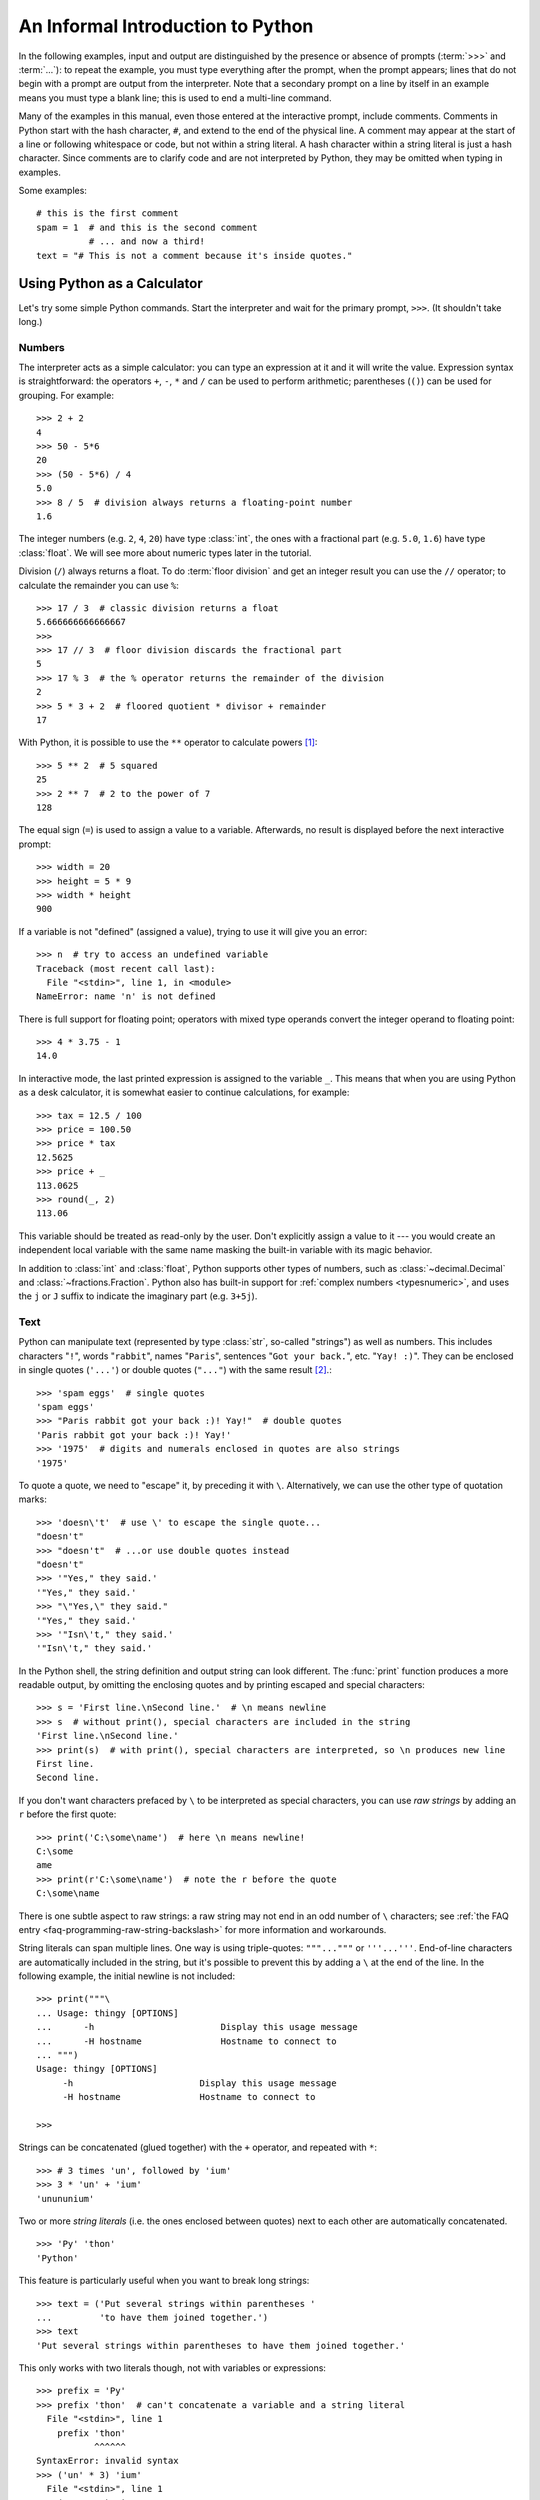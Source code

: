 .. _tut-informal:

**********************************
An Informal Introduction to Python
**********************************

In the following examples, input and output are distinguished by the presence or
absence of prompts (:term:`>>>` and :term:`...`): to repeat the example, you must type
everything after the prompt, when the prompt appears; lines that do not begin
with a prompt are output from the interpreter. Note that a secondary prompt on a
line by itself in an example means you must type a blank line; this is used to
end a multi-line command.

.. only:: html

   You can toggle the display of prompts and output by clicking on ``>>>``
   in the upper-right corner of an example box.  If you hide the prompts
   and output for an example, then you can easily copy and paste the input
   lines into your interpreter.

.. index:: single: # (hash); comment

Many of the examples in this manual, even those entered at the interactive
prompt, include comments.  Comments in Python start with the hash character,
``#``, and extend to the end of the physical line.  A comment may appear at the
start of a line or following whitespace or code, but not within a string
literal.  A hash character within a string literal is just a hash character.
Since comments are to clarify code and are not interpreted by Python, they may
be omitted when typing in examples.

Some examples::

   # this is the first comment
   spam = 1  # and this is the second comment
             # ... and now a third!
   text = "# This is not a comment because it's inside quotes."


.. _tut-calculator:

Using Python as a Calculator
============================

Let's try some simple Python commands.  Start the interpreter and wait for the
primary prompt, ``>>>``.  (It shouldn't take long.)


.. _tut-numbers:

Numbers
-------

The interpreter acts as a simple calculator: you can type an expression at it
and it will write the value.  Expression syntax is straightforward: the
operators ``+``, ``-``, ``*`` and ``/`` can be used to perform
arithmetic; parentheses (``()``) can be used for grouping.
For example::

   >>> 2 + 2
   4
   >>> 50 - 5*6
   20
   >>> (50 - 5*6) / 4
   5.0
   >>> 8 / 5  # division always returns a floating-point number
   1.6

The integer numbers (e.g. ``2``, ``4``, ``20``) have type :class:`int`,
the ones with a fractional part (e.g. ``5.0``, ``1.6``) have type
:class:`float`.  We will see more about numeric types later in the tutorial.

Division (``/``) always returns a float.  To do :term:`floor division` and
get an integer result you can use the ``//`` operator; to calculate
the remainder you can use ``%``::

   >>> 17 / 3  # classic division returns a float
   5.666666666666667
   >>>
   >>> 17 // 3  # floor division discards the fractional part
   5
   >>> 17 % 3  # the % operator returns the remainder of the division
   2
   >>> 5 * 3 + 2  # floored quotient * divisor + remainder
   17

With Python, it is possible to use the ``**`` operator to calculate powers [#]_::

   >>> 5 ** 2  # 5 squared
   25
   >>> 2 ** 7  # 2 to the power of 7
   128

The equal sign (``=``) is used to assign a value to a variable. Afterwards, no
result is displayed before the next interactive prompt::

   >>> width = 20
   >>> height = 5 * 9
   >>> width * height
   900

If a variable is not "defined" (assigned a value), trying to use it will
give you an error::

   >>> n  # try to access an undefined variable
   Traceback (most recent call last):
     File "<stdin>", line 1, in <module>
   NameError: name 'n' is not defined

There is full support for floating point; operators with mixed type operands
convert the integer operand to floating point::

   >>> 4 * 3.75 - 1
   14.0

In interactive mode, the last printed expression is assigned to the variable
``_``.  This means that when you are using Python as a desk calculator, it is
somewhat easier to continue calculations, for example::

   >>> tax = 12.5 / 100
   >>> price = 100.50
   >>> price * tax
   12.5625
   >>> price + _
   113.0625
   >>> round(_, 2)
   113.06

This variable should be treated as read-only by the user.  Don't explicitly
assign a value to it --- you would create an independent local variable with the
same name masking the built-in variable with its magic behavior.

In addition to :class:`int` and :class:`float`, Python supports other types of
numbers, such as :class:`~decimal.Decimal` and :class:`~fractions.Fraction`.
Python also has built-in support for :ref:`complex numbers <typesnumeric>`,
and uses the ``j`` or ``J`` suffix to indicate the imaginary part
(e.g. ``3+5j``).


.. _tut-strings:

Text
----

Python can manipulate text (represented by type :class:`str`, so-called
"strings") as well as numbers.  This includes characters "``!``", words
"``rabbit``", names "``Paris``", sentences "``Got your back.``", etc.
"``Yay! :)``". They can be enclosed in single quotes (``'...'``) or double
quotes (``"..."``) with the same result [#]_.::

   >>> 'spam eggs'  # single quotes
   'spam eggs'
   >>> "Paris rabbit got your back :)! Yay!"  # double quotes
   'Paris rabbit got your back :)! Yay!'
   >>> '1975'  # digits and numerals enclosed in quotes are also strings
   '1975'

To quote a quote, we need to "escape" it, by preceding it with ``\``.
Alternatively, we can use the other type of quotation marks::

   >>> 'doesn\'t'  # use \' to escape the single quote...
   "doesn't"
   >>> "doesn't"  # ...or use double quotes instead
   "doesn't"
   >>> '"Yes," they said.'
   '"Yes," they said.'
   >>> "\"Yes,\" they said."
   '"Yes," they said.'
   >>> '"Isn\'t," they said.'
   '"Isn\'t," they said.'

In the Python shell, the string definition and output string can look
different.  The :func:`print` function produces a more readable output, by
omitting the enclosing quotes and by printing escaped and special characters::

   >>> s = 'First line.\nSecond line.'  # \n means newline
   >>> s  # without print(), special characters are included in the string
   'First line.\nSecond line.'
   >>> print(s)  # with print(), special characters are interpreted, so \n produces new line
   First line.
   Second line.

If you don't want characters prefaced by ``\`` to be interpreted as
special characters, you can use *raw strings* by adding an ``r`` before
the first quote::

   >>> print('C:\some\name')  # here \n means newline!
   C:\some
   ame
   >>> print(r'C:\some\name')  # note the r before the quote
   C:\some\name

There is one subtle aspect to raw strings: a raw string may not end in
an odd number of ``\`` characters; see
:ref:`the FAQ entry <faq-programming-raw-string-backslash>` for more information
and workarounds.

String literals can span multiple lines.  One way is using triple-quotes:
``"""..."""`` or ``'''...'''``.  End-of-line characters are automatically
included in the string, but it's possible to prevent this by adding a ``\`` at
the end of the line.  In the following example, the initial newline is not
included::

   >>> print("""\
   ... Usage: thingy [OPTIONS]
   ...      -h                        Display this usage message
   ...      -H hostname               Hostname to connect to
   ... """)
   Usage: thingy [OPTIONS]
        -h                        Display this usage message
        -H hostname               Hostname to connect to

   >>>

Strings can be concatenated (glued together) with the ``+`` operator, and
repeated with ``*``::

   >>> # 3 times 'un', followed by 'ium'
   >>> 3 * 'un' + 'ium'
   'unununium'

Two or more *string literals* (i.e. the ones enclosed between quotes) next
to each other are automatically concatenated. ::

   >>> 'Py' 'thon'
   'Python'

This feature is particularly useful when you want to break long strings::

   >>> text = ('Put several strings within parentheses '
   ...         'to have them joined together.')
   >>> text
   'Put several strings within parentheses to have them joined together.'

This only works with two literals though, not with variables or expressions::

   >>> prefix = 'Py'
   >>> prefix 'thon'  # can't concatenate a variable and a string literal
     File "<stdin>", line 1
       prefix 'thon'
              ^^^^^^
   SyntaxError: invalid syntax
   >>> ('un' * 3) 'ium'
     File "<stdin>", line 1
       ('un' * 3) 'ium'
                  ^^^^^
   SyntaxError: invalid syntax

If you want to concatenate variables or a variable and a literal, use ``+``::

   >>> prefix + 'thon'
   'Python'

Strings can be *indexed* (subscripted), with the first character having index 0.
There is no separate character type; a character is simply a string of size
one::

   >>> word = 'Python'
   >>> word[0]  # character in position 0
   'P'
   >>> word[5]  # character in position 5
   'n'

Indices may also be negative numbers, to start counting from the right::

   >>> word[-1]  # last character
   'n'
   >>> word[-2]  # second-last character
   'o'
   >>> word[-6]
   'P'

Note that since -0 is the same as 0, negative indices start from -1.

In addition to indexing, *slicing* is also supported.  While indexing is used
to obtain individual characters, *slicing* allows you to obtain a substring::

   >>> word[0:2]  # characters from position 0 (included) to 2 (excluded)
   'Py'
   >>> word[2:5]  # characters from position 2 (included) to 5 (excluded)
   'tho'

Slice indices have useful defaults; an omitted first index defaults to zero, an
omitted second index defaults to the size of the string being sliced. ::

   >>> word[:2]   # character from the beginning to position 2 (excluded)
   'Py'
   >>> word[4:]   # characters from position 4 (included) to the end
   'on'
   >>> word[-2:]  # characters from the second-last (included) to the end
   'on'

Note how the start is always included, and the end always excluded.  This
makes sure that ``s[:i] + s[i:]`` is always equal to ``s``::

   >>> word[:2] + word[2:]
   'Python'
   >>> word[:4] + word[4:]
   'Python'

One way to remember how slices work is to think of the indices as pointing
*between* characters, with the left edge of the first character numbered 0.
Then the right edge of the last character of a string of *n* characters has
index *n*, for example::

    +---+---+---+---+---+---+
    | P | y | t | h | o | n |
    +---+---+---+---+---+---+
    0   1   2   3   4   5   6
   -6  -5  -4  -3  -2  -1

The first row of numbers gives the position of the indices 0...6 in the string;
the second row gives the corresponding negative indices. The slice from *i* to
*j* consists of all characters between the edges labeled *i* and *j*,
respectively.

For non-negative indices, the length of a slice is the difference of the
indices, if both are within bounds.  For example, the length of ``word[1:3]`` is
2.

Attempting to use an index that is too large will result in an error::

   >>> word[42]  # the word only has 6 characters
   Traceback (most recent call last):
     File "<stdin>", line 1, in <module>
   IndexError: string index out of range

However, out of range slice indexes are handled gracefully when used for
slicing::

   >>> word[4:42]
   'on'
   >>> word[42:]
   ''

Python strings cannot be changed --- they are :term:`immutable`.
Therefore, assigning to an indexed position in the string results in an error::

   >>> word[0] = 'J'
   Traceback (most recent call last):
     File "<stdin>", line 1, in <module>
   TypeError: 'str' object does not support item assignment
   >>> word[2:] = 'py'
   Traceback (most recent call last):
     File "<stdin>", line 1, in <module>
   TypeError: 'str' object does not support item assignment

If you need a different string, you should create a new one::

   >>> 'J' + word[1:]
   'Jython'
   >>> word[:2] + 'py'
   'Pypy'

The built-in function :func:`len` returns the length of a string::

   >>> s = 'supercalifragilisticexpialidocious'
   >>> len(s)
   34


.. seealso::

   :ref:`textseq`
      Strings are examples of *sequence types*, and support the common
      operations supported by such types.

   :ref:`string-methods`
      Strings support a large number of methods for
      basic transformations and searching.

   :ref:`f-strings`
      String literals that have embedded expressions.

   :ref:`formatstrings`
      Information about string formatting with :meth:`str.format`.

   :ref:`old-string-formatting`
      The old formatting operations invoked when strings are
      the left operand of the ``%`` operator are described in more detail here.


.. _tut-lists:

Lists
-----

Python knows a number of *compound* data types, used to group together other
values.  The most versatile is the *list*, which can be written as a list of
comma-separated values (items) between square brackets.  Lists might contain
items of different types, but usually the items all have the same type. ::

   >>> squares = [1, 4, 9, 16, 25]
   >>> squares
   [1, 4, 9, 16, 25]

Like strings (and all other built-in :term:`sequence` types), lists can be
indexed and sliced::

   >>> squares[0]  # indexing returns the item
   1
   >>> squares[-1]
   25
   >>> squares[-3:]  # slicing returns a new list
   [9, 16, 25]

Lists also support operations like concatenation::

   >>> squares + [36, 49, 64, 81, 100]
   [1, 4, 9, 16, 25, 36, 49, 64, 81, 100]

Unlike strings, which are :term:`immutable`, lists are a :term:`mutable`
type, i.e. it is possible to change their content::

    >>> cubes = [1, 8, 27, 65, 125]  # something's wrong here
    >>> 4 ** 3  # the cube of 4 is 64, not 65!
    64
    >>> cubes[3] = 64  # replace the wrong value
    >>> cubes
    [1, 8, 27, 64, 125]

You can also add new items at the end of the list, by using
the :meth:`!list.append` *method* (we will see more about methods later)::

   >>> cubes.append(216)  # add the cube of 6
   >>> cubes.append(7 ** 3)  # and the cube of 7
   >>> cubes
   [1, 8, 27, 64, 125, 216, 343]

Simple assignment in Python never copies data. When you assign a list
to a variable, the variable refers to the *existing list*.
Any changes you make to the list through one variable will be seen
through all other variables that refer to it.::

   >>> rgb = ["Red", "Green", "Blue"]
   >>> rgba = rgb
   >>> id(rgb) == id(rgba)  # they reference the same object
   True
   >>> rgba.append("Alph")
   >>> rgb
   ["Red", "Green", "Blue", "Alph"]

All slice operations return a new list containing the requested elements.  This
means that the following slice returns a
:ref:`shallow copy <shallow_vs_deep_copy>` of the list::

   >>> correct_rgba = rgba[:]
   >>> correct_rgba[-1] = "Alpha"
   >>> correct_rgba
   ["Red", "Green", "Blue", "Alpha"]
   >>> rgba
   ["Red", "Green", "Blue", "Alph"]

Assignment to slices is also possible, and this can even change the size of the
list or clear it entirely::

   >>> letters = ['a', 'b', 'c', 'd', 'e', 'f', 'g']
   >>> letters
   ['a', 'b', 'c', 'd', 'e', 'f', 'g']
   >>> # replace some values
   >>> letters[2:5] = ['C', 'D', 'E']
   >>> letters
   ['a', 'b', 'C', 'D', 'E', 'f', 'g']
   >>> # now remove them
   >>> letters[2:5] = []
   >>> letters
   ['a', 'b', 'f', 'g']
   >>> # clear the list by replacing all the elements with an empty list
   >>> letters[:] = []
   >>> letters
   []

The built-in function :func:`len` also applies to lists::

   >>> letters = ['a', 'b', 'c', 'd']
   >>> len(letters)
   4

It is possible to nest lists (create lists containing other lists), for
example::

   >>> a = ['a', 'b', 'c']
   >>> n = [1, 2, 3]
   >>> x = [a, n]
   >>> x
   [['a', 'b', 'c'], [1, 2, 3]]
   >>> x[0]
   ['a', 'b', 'c']
   >>> x[0][1]
   'b'

.. _tut-firststeps:

First Steps Towards Programming
===============================

Of course, we can use Python for more complicated tasks than adding two and two
together.  For instance, we can write an initial sub-sequence of the
`Fibonacci series <https://en.wikipedia.org/wiki/Fibonacci_sequence>`_
as follows::

   >>> # Fibonacci series:
   >>> # the sum of two elements defines the next
   >>> a, b = 0, 1
   >>> while a < 10:
   ...     print(a)
   ...     a, b = b, a+b
   ...
   0
   1
   1
   2
   3
   5
   8

This example introduces several new features.

* The first line contains a *multiple assignment*: the variables ``a`` and ``b``
  simultaneously get the new values 0 and 1.  On the last line this is used again,
  demonstrating that the expressions on the right-hand side are all evaluated
  first before any of the assignments take place.  The right-hand side expressions
  are evaluated  from the left to the right.

* The :keyword:`while` loop executes as long as the condition (here: ``a < 10``)
  remains true.  In Python, like in C, any non-zero integer value is true; zero is
  false.  The condition may also be a string or list value, in fact any sequence;
  anything with a non-zero length is true, empty sequences are false.  The test
  used in the example is a simple comparison.  The standard comparison operators
  are written the same as in C: ``<`` (less than), ``>`` (greater than), ``==``
  (equal to), ``<=`` (less than or equal to), ``>=`` (greater than or equal to)
  and ``!=`` (not equal to).

* The *body* of the loop is *indented*: indentation is Python's way of grouping
  statements.  At the interactive prompt, you have to type a tab or space(s) for
  each indented line.  In practice you will prepare more complicated input
  for Python with a text editor; all decent text editors have an auto-indent
  facility.  When a compound statement is entered interactively, it must be
  followed by a blank line to indicate completion (since the parser cannot
  guess when you have typed the last line).  Note that each line within a basic
  block must be indented by the same amount.

* The :func:`print` function writes the value of the argument(s) it is given.
  It differs from just writing the expression you want to write (as we did
  earlier in the calculator examples) in the way it handles multiple arguments,
  floating-point quantities, and strings.  Strings are printed without quotes,
  and a space is inserted between items, so you can format things nicely, like
  this::

     >>> i = 256*256
     >>> print('The value of i is', i)
     The value of i is 65536

  The keyword argument *end* can be used to avoid the newline after the output,
  or end the output with a different string::

     >>> a, b = 0, 1
     >>> while a < 1000:
     ...     print(a, end=',')
     ...     a, b = b, a+b
     ...
     0,1,1,2,3,5,8,13,21,34,55,89,144,233,377,610,987,


.. rubric:: Footnotes

.. [#] Since ``**`` has higher precedence than ``-``, ``-3**2`` will be
   interpreted as ``-(3**2)`` and thus result in ``-9``.  To avoid this
   and get ``9``, you can use ``(-3)**2``.

.. [#] Unlike other languages, special characters such as ``\n`` have the
   same meaning with both single (``'...'``) and double (``"..."``) quotes.
   The only difference between the two is that within single quotes you don't
   need to escape ``"`` (but you have to escape ``\'``) and vice versa.
